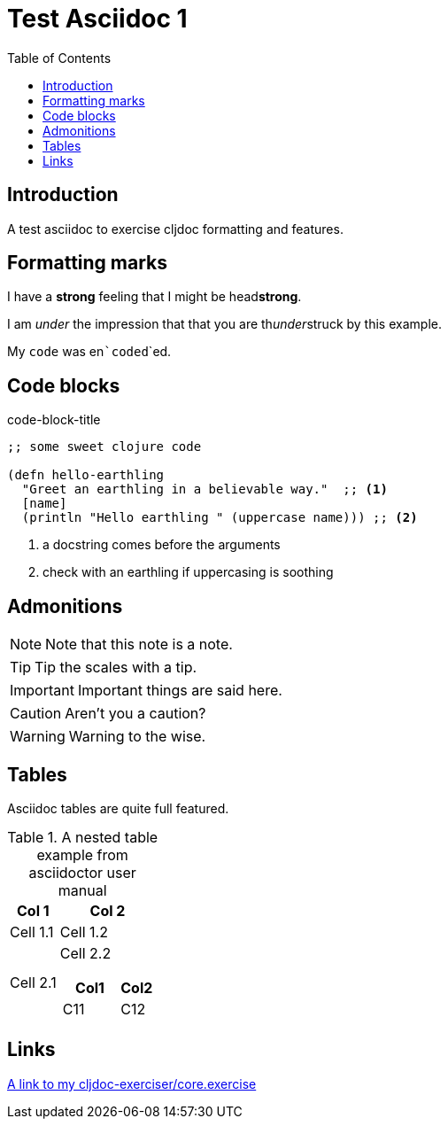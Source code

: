 = Test Asciidoc 1
:toc:

== Introduction
A test asciidoc to exercise cljdoc formatting and features.

== Formatting marks

I have a *strong* feeling that I might be head**strong**.

I am _under_ the impression that that you are th__under__struck by this example.

My `code` was en```coded```ed.


== Code blocks

.code-block-title
[source,clojure]
----
;; some sweet clojure code

(defn hello-earthling
  "Greet an earthling in a believable way."  ;; <1>
  [name]
  (println "Hello earthling " (uppercase name))) ;; <2>
----
<1> a docstring comes before the arguments
<2> check with an earthling if uppercasing is soothing


== Admonitions

NOTE: Note that this note is a note.

TIP: Tip the scales with a tip.

IMPORTANT: Important things are said here.

CAUTION: Aren't you a caution?

WARNING: Warning to the wise.

== Tables

Asciidoc tables are quite full featured.

.A nested table example from asciidoctor user manual
[cols="1,2a"]
|===
| Col 1 | Col 2

| Cell 1.1
| Cell 1.2

| Cell 2.1
| Cell 2.2

[cols="2,1"]
!===
! Col1 ! Col2

! C11
! C12

!===

|===

== Links

https://cljdoc.org/d/$group-id$/$artifact-id/CURRENT/api/$artifact-id$.core/exercise[A link to my cljdoc-exerciser/core.exercise]
